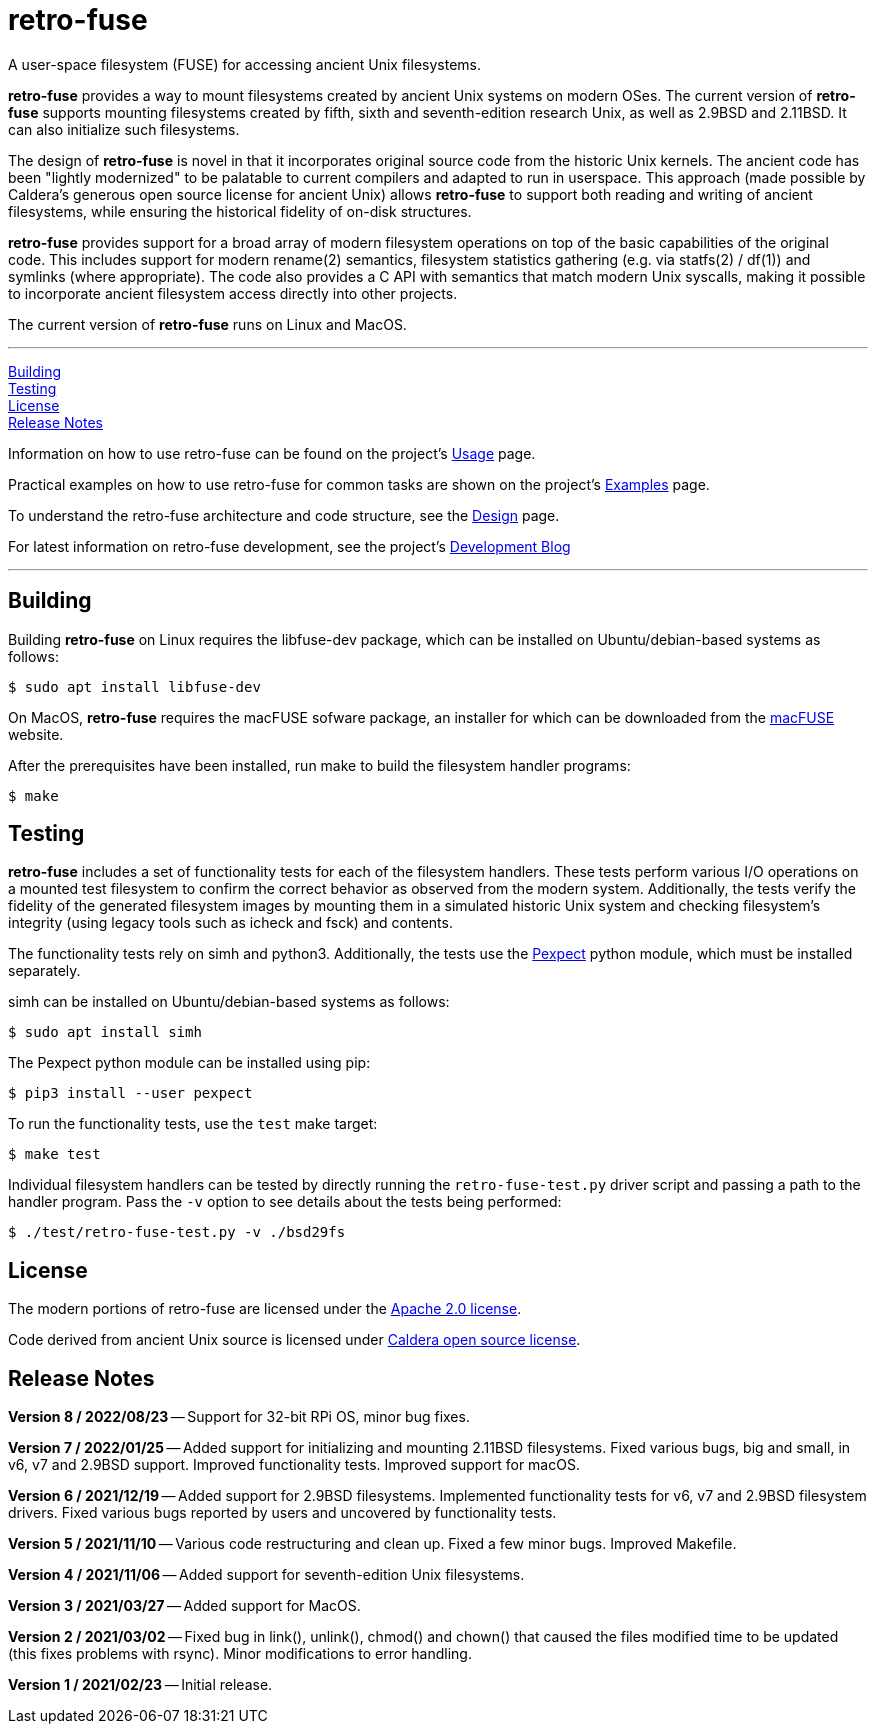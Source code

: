 = retro-fuse

A user-space filesystem (FUSE) for accessing ancient Unix filesystems.

*retro-fuse* provides a way to mount filesystems created by ancient Unix systems
on modern OSes.  The current version of *retro-fuse* supports mounting filesystems
created by fifth, sixth and seventh-edition research Unix, as well as 2.9BSD and
2.11BSD. It can also initialize such filesystems.

The design of *retro-fuse* is novel in that it incorporates original source code
from the historic Unix kernels.  The ancient code has been "lightly modernized" to be
palatable to current compilers and adapted to run in userspace.  This approach (made
possible by Caldera's generous open source license for ancient Unix) allows *retro-fuse*
to support both reading and writing of ancient filesystems, while ensuring the historical
fidelity of on-disk structures.

*retro-fuse* provides support for a broad array of modern filesystem operations on
top of the basic capabilities of the original code.  This includes support for modern
rename(2) semantics, filesystem statistics gathering (e.g. via statfs(2) / df(1)) and 
symlinks (where appropriate). The code also provides a C API with semantics that match
modern Unix syscalls, making it possible to incorporate ancient filesystem access
directly into other projects.

The current version of *retro-fuse* runs on Linux and MacOS.

'''
<<Building>> +
<<Testing>> +
<<License>> +
<<Release Notes>>

Information on how to use retro-fuse can be found on the project's link:../../wiki/Usage[Usage] page.

Practical examples on how to use retro-fuse for common tasks are shown on the
project's link:../../wiki/Examples[Examples] page.

To understand the retro-fuse architecture and code structure, see the link:../../wiki/Design[Design] page.

For latest information on retro-fuse development, see the project's link:../../wiki/Development-Blog[Development Blog]

'''

## Building

Building *retro-fuse* on Linux requires the libfuse-dev package, which can be installed on
Ubuntu/debian-based systems as follows:

[source,ShellSession]
----
$ sudo apt install libfuse-dev
----

On MacOS, *retro-fuse* requires the macFUSE sofware package, an installer for which
can be downloaded from the https://osxfuse.github.io[macFUSE] website.

After the prerequisites have been installed, run make to build the filesystem handler
programs:

[source,ShellSession]
----
$ make
----


## Testing

*retro-fuse* includes a set of functionality tests for each of the filesystem handlers.
These tests perform various I/O operations on a mounted test filesystem to confirm the
correct behavior as observed from the modern system. Additionally, the tests verify the
fidelity of the generated filesystem images by mounting them in a simulated historic Unix
system and checking filesystem's integrity (using legacy tools such as icheck and fsck)
and contents.

The functionality tests rely on simh and python3. Additionally, the tests use the
https://github.com/pexpect/pexpect[Pexpect] python module, which must be installed separately.

simh can be installed on Ubuntu/debian-based systems as follows:

[source,ShellSession]
----
$ sudo apt install simh
----

The Pexpect python module can be installed using pip:

[source,ShellSession]
----
$ pip3 install --user pexpect
----

To run the functionality tests, use the `test` make target:

[source,ShellSession]
----
$ make test
----

Individual filesystem handlers can be tested by directly running the `retro-fuse-test.py`
driver script and passing a path to the handler program.  Pass the `-v` option to see
details about the tests being performed:

[source,ShellSession]
----
$ ./test/retro-fuse-test.py -v ./bsd29fs
----


## License

The modern portions of retro-fuse are licensed under the xref:LICENSE.txt[Apache 2.0 license].

Code derived from ancient Unix source is licensed under xref:Caldera-license.pdf[Caldera open source license].


## Release Notes

**Version 8 / 2022/08/23** -- Support for 32-bit RPi OS, minor bug fixes.

**Version 7 / 2022/01/25** -- Added support for initializing and mounting 2.11BSD
filesystems. Fixed various bugs, big and small, in v6, v7 and 2.9BSD support.
Improved functionality tests. Improved support for macOS.

**Version 6 / 2021/12/19** -- Added support for 2.9BSD filesystems. Implemented 
functionality tests for v6, v7 and 2.9BSD filesystem drivers. Fixed various bugs
reported by users and uncovered by functionality tests.

**Version 5 / 2021/11/10** -- Various code restructuring and clean up. Fixed a
few minor bugs. Improved Makefile.

**Version 4 / 2021/11/06** -- Added support for seventh-edition Unix filesystems.

**Version 3 / 2021/03/27** -- Added support for MacOS.

**Version 2 / 2021/03/02** -- Fixed bug in link(), unlink(), chmod() and chown()
that caused the files modified time to be updated (this fixes problems
with rsync).  Minor modifications to error handling.

**Version 1 / 2021/02/23** -- Initial release.

